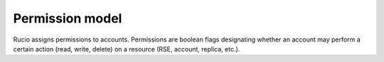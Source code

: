 ----------------
Permission model 
----------------

Rucio assigns permissions to accounts. Permissions are boolean flags designating 
whether an account may perform a certain action (read, write, delete) on a resource (RSE, account, replica, etc.). 
